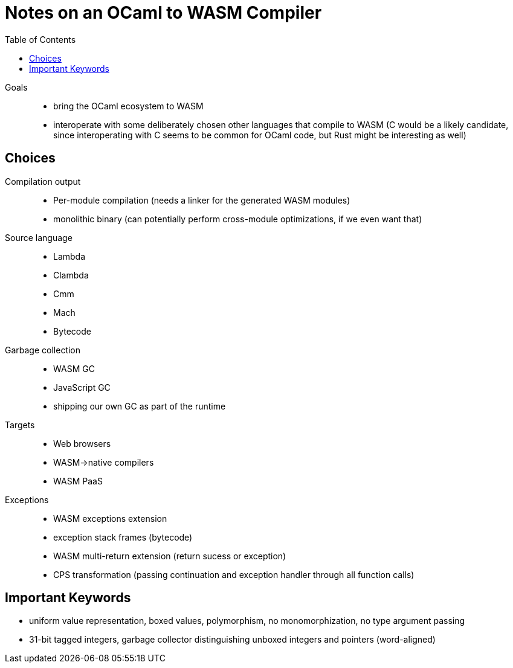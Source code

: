 # Notes on an OCaml to WASM Compiler
:toc:
:toclevels: 5

Goals:::
* bring the OCaml ecosystem to WASM
* interoperate with some deliberately chosen other languages that compile to WASM (C would be a likely candidate, since interoperating with C seems to be common for OCaml code, but Rust might be interesting as well)

## Choices
Compilation output:::
* Per-module compilation (needs a linker for the generated WASM modules)
* monolithic binary (can potentially perform cross-module optimizations, if we even want that)

Source language:::
* Lambda
* Clambda
* Cmm
* Mach
* Bytecode

Garbage collection:::
* WASM GC 
* JavaScript GC
* shipping our own GC as part of the runtime

Targets:::
* Web browsers
* WASM->native compilers
* WASM PaaS

Exceptions:::
* WASM exceptions extension
* exception stack frames (bytecode)
* WASM multi-return extension (return sucess or exception)
* CPS transformation (passing continuation and exception handler through all function calls)

## Important Keywords

* uniform value representation, boxed values, polymorphism, no monomorphization, no type argument passing
* 31-bit tagged integers, garbage collector distinguishing unboxed integers and pointers (word-aligned)


